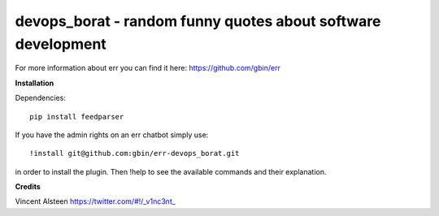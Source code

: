devops_borat - random funny quotes about software development
=============================================================

For more information about err you can find it here: https://github.com/gbin/err

**Installation**

Dependencies::

    pip install feedparser

If you have the admin rights on an err chatbot simply use::

    !install git@github.com:gbin/err-devops_borat.git

in order to install the plugin.
Then !help to see the available commands and their explanation.

**Credits**

Vincent Alsteen https://twitter.com/#!/_v1nc3nt_


